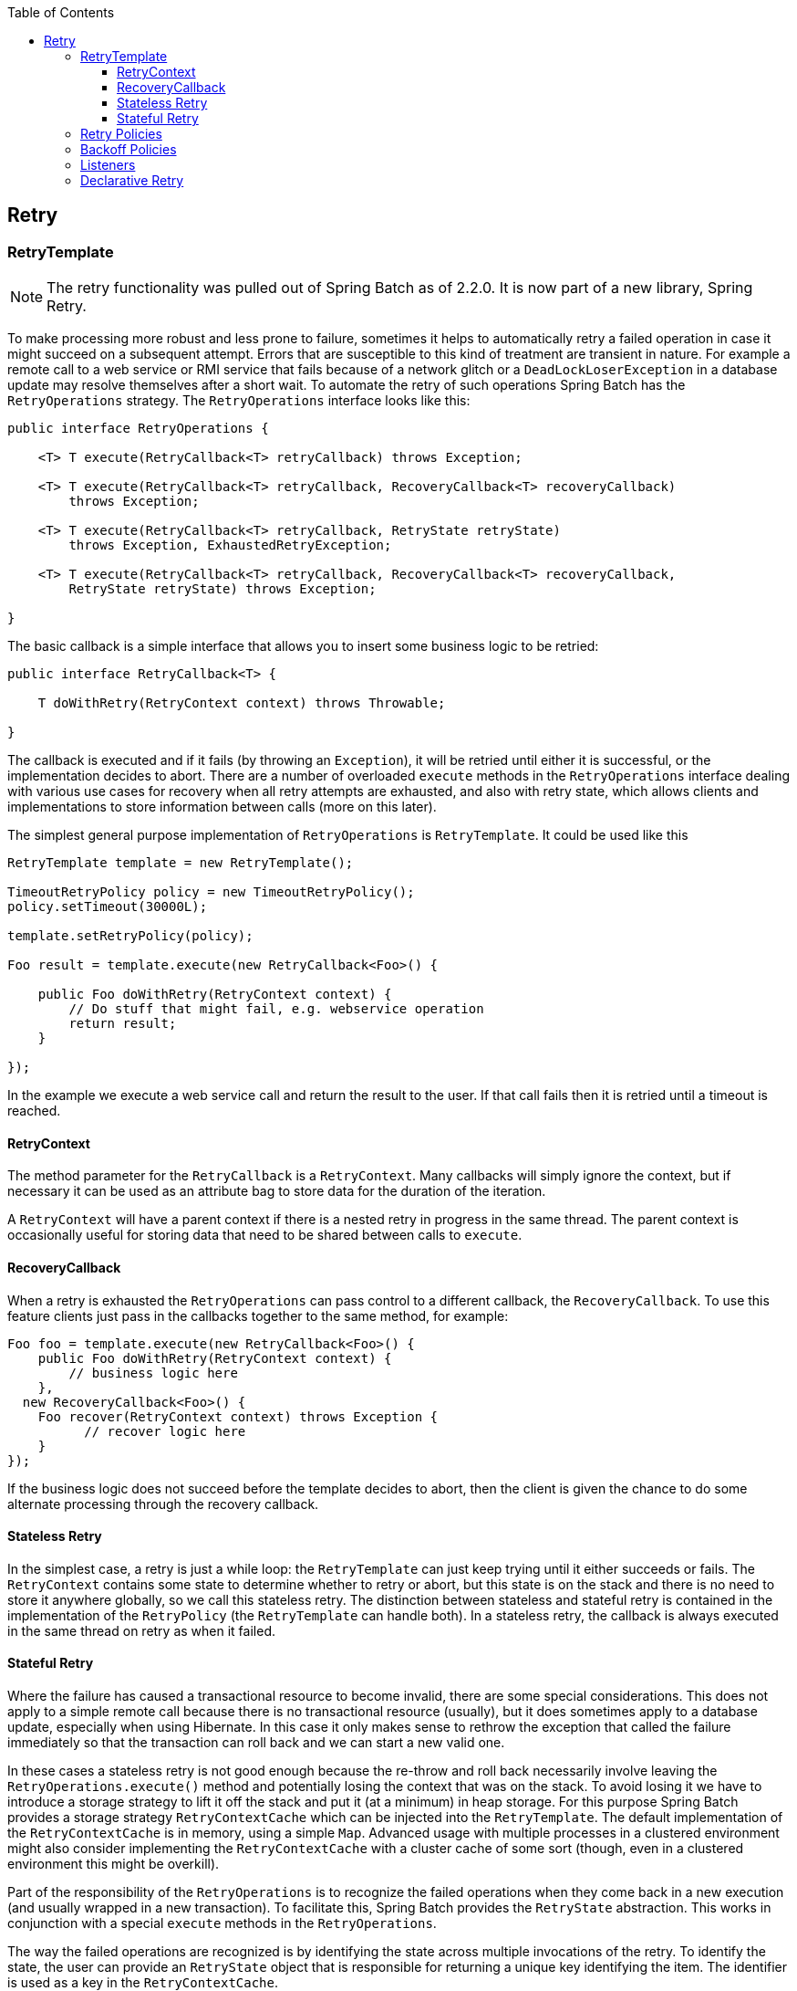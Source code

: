 :batch-asciidoc: http://docs.spring.io/spring-batch/reference/html/
:toc: left
:toclevels: 4

[[retry]]

== Retry

[[retryTemplate]]


=== RetryTemplate


[NOTE]
====
The retry functionality was pulled out of Spring Batch as of 2.2.0.
		It is now part of a new library, Spring Retry.
====


To make processing more robust and less prone to failure, sometimes
    it helps to automatically retry a failed operation in case it might
    succeed on a subsequent attempt. Errors that are susceptible to this kind
    of treatment are transient in nature. For example a remote call to a web
    service or RMI service that fails because of a network glitch or a
    `DeadLockLoserException` in a database update may
    resolve themselves after a short wait. To automate the retry of such
    operations Spring Batch has the `RetryOperations`
    strategy. The `RetryOperations` interface looks like
    this:


[source, java]
----
public interface RetryOperations {

    <T> T execute(RetryCallback<T> retryCallback) throws Exception;

    <T> T execute(RetryCallback<T> retryCallback, RecoveryCallback<T> recoveryCallback)
        throws Exception;

    <T> T execute(RetryCallback<T> retryCallback, RetryState retryState)
        throws Exception, ExhaustedRetryException;

    <T> T execute(RetryCallback<T> retryCallback, RecoveryCallback<T> recoveryCallback,
        RetryState retryState) throws Exception;

}
----

The basic callback is a simple interface that allows you to
    insert some business logic to be retried:


[source, java]
----
public interface RetryCallback<T> {

    T doWithRetry(RetryContext context) throws Throwable;

}
----

The callback is executed and if it fails (by throwing an
    `Exception`), it will be retried until either it is
    successful, or the implementation decides to abort. There are a number of
    overloaded `execute` methods in the
    `RetryOperations` interface dealing with various use
    cases for recovery when all retry attempts are exhausted, and also with
    retry state, which allows clients and implementations to store information
    between calls (more on this later).

The simplest general purpose implementation of
    `RetryOperations` is
    `RetryTemplate`. It could be used like this


[source, java]
----
RetryTemplate template = new RetryTemplate();

TimeoutRetryPolicy policy = new TimeoutRetryPolicy();
policy.setTimeout(30000L);

template.setRetryPolicy(policy);

Foo result = template.execute(new RetryCallback<Foo>() {

    public Foo doWithRetry(RetryContext context) {
        // Do stuff that might fail, e.g. webservice operation
        return result;
    }

});
----

In the example we execute a web service call and return the result
    to the user. If that call fails then it is retried until a timeout is
    reached.

[[retryContext]]


==== RetryContext

The method parameter for the `RetryCallback`
      is a `RetryContext`. Many callbacks will simply
      ignore the context, but if necessary it can be used as an attribute bag
      to store data for the duration of the iteration.

A `RetryContext` will have a parent context
      if there is a nested retry in progress in the same thread. The parent
      context is occasionally useful for storing data that need to be shared
      between calls to `execute`.

[[recoveryCallback]]


==== RecoveryCallback

When a retry is exhausted the
      `RetryOperations` can pass control to a different
      callback, the `RecoveryCallback`. To use this
      feature clients just pass in the callbacks together to the same method,
      for example:


[source, java]
----
Foo foo = template.execute(new RetryCallback<Foo>() {
    public Foo doWithRetry(RetryContext context) {
        // business logic here
    },
  new RecoveryCallback<Foo>() {
    Foo recover(RetryContext context) throws Exception {
          // recover logic here
    }
});
----

If the business logic does not succeed before the template
      decides to abort, then the client is given the chance to do some
      alternate processing through the recovery callback.

[[statelessRetry]]


==== Stateless Retry

In the simplest case, a retry is just a while loop: the
      `RetryTemplate` can just keep trying until it
      either succeeds or fails. The `RetryContext`
      contains some state to determine whether to retry or abort, but this
      state is on the stack and there is no need to store it anywhere
      globally, so we call this stateless retry. The distinction between
      stateless and stateful retry is contained in the implementation of the
      `RetryPolicy` (the
      `RetryTemplate` can handle both). In a stateless
      retry, the callback is always executed in the same thread on retry as
      when it failed.

[[statefulRetry]]


==== Stateful Retry

Where the failure has caused a transactional resource to become
      invalid, there are some special considerations. This does not apply to a
      simple remote call because there is no transactional resource (usually),
      but it does sometimes apply to a database update, especially when using
      Hibernate. In this case it only makes sense to rethrow the exception
      that called the failure immediately so that the transaction can roll
      back and we can start a new valid one.

In these cases a stateless retry is not good enough because the
      re-throw and roll back necessarily involve leaving the
      `RetryOperations.execute()` method and potentially losing the
      context that was on the stack. To avoid losing it we have to introduce a
      storage strategy to lift it off the stack and put it (at a minimum) in
      heap storage. For this purpose Spring Batch provides a storage strategy
      `RetryContextCache` which can be injected into the
      `RetryTemplate`. The default implementation of the
      `RetryContextCache` is in memory, using a simple
      `Map`. Advanced usage with multiple processes in a
      clustered environment might also consider implementing the
      `RetryContextCache` with a cluster cache of some
      sort (though, even in a clustered environment this might be
      overkill).

Part of the responsibility of the
      `RetryOperations` is to recognize the failed
      operations when they come back in a new execution (and usually wrapped
      in a new transaction). To facilitate this, Spring Batch provides the
      `RetryState` abstraction. This works in conjunction
      with a special `execute` methods in the
      `RetryOperations`.

The way the failed operations are recognized is by identifying the
      state across multiple invocations of the retry. To identify the state,
      the user can provide an `RetryState` object that is
      responsible for returning a unique key identifying the item. The
      identifier is used as a key in the
      `RetryContextCache`.


[WARNING]
====
Be very careful with the implementation of
        `Object.equals()` and `Object.hashCode()` in the
        key returned by `RetryState`. The best advice is
        to use a business key to identify the items. In the case of a JMS
        message the message ID can be used.
====


When the retry is exhausted there is also the option to handle the
      failed item in a different way, instead of calling the
      `RetryCallback` (which is presumed now to be likely
      to fail). Just like in the stateless case, this option is provided by
      the `RecoveryCallback`, which can be provided by
      passing it in to the `execute` method of
      `RetryOperations`.

The decision to retry or not is actually delegated to a regular
      `RetryPolicy`, so the usual concerns about limits
      and timeouts can be injected there (see below).

[[retryPolicies]]


=== Retry Policies

Inside a `RetryTemplate` the decision to retry
    or fail in the `execute` method is determined by a
    `RetryPolicy` which is also a factory for the
    `RetryContext`. The
    `RetryTemplate` has the responsibility to use the
    current policy to create a `RetryContext` and pass
    that in to the `RetryCallback` at every attempt.
    After a callback fails the `RetryTemplate` has to
    make a call to the `RetryPolicy` to ask it to update
    its state (which will be stored in the
    `RetryContext`), and then it asks the policy if
    another attempt can be made. If another attempt cannot be made (e.g. a
    limit is reached or a timeout is detected) then the policy is also
    responsible for handling the exhausted state. Simple implementations will
    just throw `RetryExhaustedException` which will cause
    any enclosing transaction to be rolled back. More sophisticated
    implementations might attempt to take some recovery action, in which case
    the transaction can remain intact.


[TIP]
====
Failures are inherently either retryable or not - if the same
      exception is always going to be thrown from the business logic, it
      doesn't help to retry it. So don't retry on all exception types - try to
      focus on only those exceptions that you expect to be retryable. It's not
      usually harmful to the business logic to retry more aggressively, but
      it's wasteful because if a failure is deterministic there will be time
      spent retrying something that you know in advance is fatal.
====


Spring Batch provides some simple general purpose implementations of
    stateless `RetryPolicy`, for example a
    `SimpleRetryPolicy`, and the
    `TimeoutRetryPolicy` used in the example
    above.

The `SimpleRetryPolicy` just allows a retry on
    any of a named list of exception types, up to a fixed number of times. It
    also has a list of "fatal" exceptions that should never be retried, and
    this list overrides the retryable list so that it can be used to give
    finer control over the retry behavior:


[source, java]
----
SimpleRetryPolicy policy = new SimpleRetryPolicy();
// Set the max retry attempts
policy.setMaxAttempts(5);
// Retry on all exceptions (this is the default)
policy.setRetryableExceptions(new Class[] {Exception.class});
// ... but never retry IllegalStateException
policy.setFatalExceptions(new Class[] {IllegalStateException.class});

// Use the policy...
RetryTemplate template = new RetryTemplate();
template.setRetryPolicy(policy);
template.execute(new RetryCallback<Foo>() {
    public Foo doWithRetry(RetryContext context) {
        // business logic here
    }
});
----

There is also a more flexible implementation called
    `ExceptionClassifierRetryPolicy`, which allows the
    user to configure different retry behavior for an arbitrary set of
    exception types though the `ExceptionClassifier`
    abstraction. The policy works by calling on the classifier to convert an
    exception into a delegate `RetryPolicy`, so for
    example, one exception type can be retried more times before failure than
    another by mapping it to a different policy.

Users might need to implement their own retry policies for more
    customized decisions. For instance, if there is a well-known,
    solution-specific, classification of exceptions into retryable and not
    retryable.

[[backoffPolicies]]


=== Backoff Policies

When retrying after a transient failure it often helps to wait a bit
    before trying again, because usually the failure is caused by some problem
    that will only be resolved by waiting. If a
    `RetryCallback` fails, the
    `RetryTemplate` can pause execution according to the
    `BackoffPolicy` in place.


[source, java]
----
public interface BackoffPolicy {

    BackOffContext start(RetryContext context);

    void backOff(BackOffContext backOffContext)
        throws BackOffInterruptedException;

}
----

A `BackoffPolicy` is free to implement
    the backOff in any way it chooses. The policies provided by Spring Batch
    out of the box all use `Object.wait()`. A common use case is to
    backoff with an exponentially increasing wait period, to avoid two retries
    getting into lock step and both failing - this is a lesson learned from
    the ethernet. For this purpose Spring Batch provides the
    `ExponentialBackoffPolicy`.

[[retryListeners]]


=== Listeners

Often it is useful to be able to receive additional callbacks for
    cross cutting concerns across a number of different retries. For this
    purpose Spring Batch provides the `RetryListener`
    interface. The `RetryTemplate` allows users to
    register `RetryListeners`, and they will be given
    callbacks with the `RetryContext` and
    `Throwable` where available during the
    iteration.

The interface looks like this:


[source, java]
----
public interface RetryListener {

    void open(RetryContext context, RetryCallback<T> callback);

    void onError(RetryContext context, RetryCallback<T> callback, Throwable e);

    void close(RetryContext context, RetryCallback<T> callback, Throwable e);
}
----

The `open` and
    `close` callbacks come before and after the entire
    retry in the simplest case and `onError` applies to
    the individual `RetryCallback` calls. The
    `close` method might also receive a
    `Throwable`; if there has been an error it is the
    last one thrown by the `RetryCallback`.

Note that when there is more than one listener, they are in a list,
    so there is an order. In this case `open` will be
    called in the same order while `onError` and
    `close` will be called in reverse order.

[[declarativeRetry]]


=== Declarative Retry

Sometimes there is some business processing that you know you want
    to retry every time it happens. The classic example of this is the remote
    service call. Spring Batch provides an AOP interceptor that wraps a method
    call in a `RetryOperations` for just this purpose.
    The `RetryOperationsInterceptor` executes the
    intercepted method and retries on failure according to the
    `RetryPolicy` in the provided
    `RepeatTemplate`.

Here is an example of declarative iteration using the Spring AOP
    namespace to repeat a service call to a method called
    `remoteCall` (for more detail on how to configure
    AOP interceptors see the Spring User Guide):


[source, xml]
----
<aop:config>
    <aop:pointcut id="transactional"
        expression="execution(* com..*Service.remoteCall(..))" />
    <aop:advisor pointcut-ref="transactional"
        advice-ref="retryAdvice" order="-1"/>
</aop:config>

<bean id="retryAdvice"
    class="org.springframework.batch.retry.interceptor.RetryOperationsInterceptor"/>
----

The example above uses a default
    `RetryTemplate` inside the interceptor. To change the
    policies or listeners, you only need to inject an instance of
    `RetryTemplate` into the interceptor.

